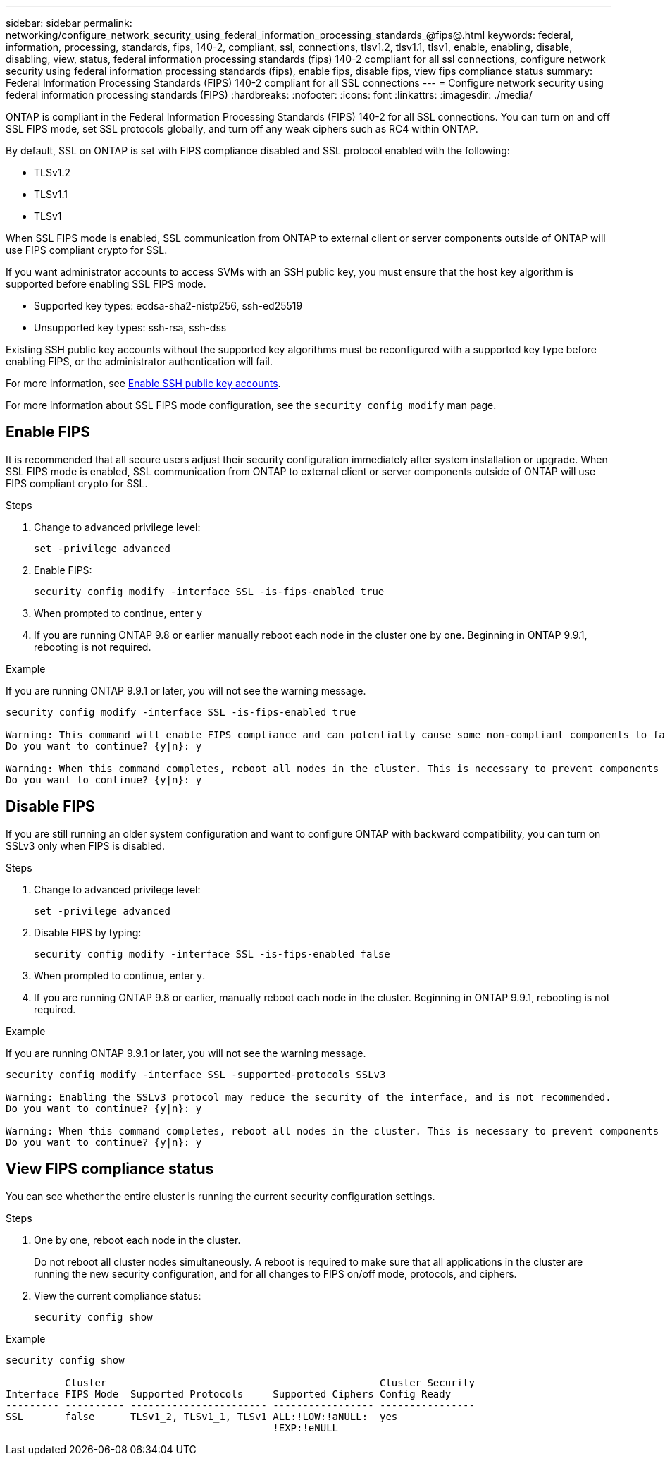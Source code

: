 ---
sidebar: sidebar
permalink: networking/configure_network_security_using_federal_information_processing_standards_@fips@.html
keywords: federal, information, processing, standards, fips, 140-2, compliant, ssl, connections, tlsv1.2, tlsv1.1, tlsv1, enable, enabling, disable, disabling, view, status, federal information processing standards (fips) 140-2 compliant for all ssl connections, configure network security using federal information processing standards (fips), enable fips, disable fips, view fips compliance status
summary:  Federal Information Processing Standards (FIPS) 140-2 compliant for all SSL connections
---
= Configure network security using federal information processing standards (FIPS)
:hardbreaks:
:nofooter:
:icons: font
:linkattrs:
:imagesdir: ./media/

[.lead]
ONTAP is compliant in the Federal Information Processing Standards (FIPS) 140-2 for all SSL connections. You can turn on and off SSL FIPS mode, set SSL protocols globally, and turn off any weak ciphers such as RC4 within ONTAP.

By default, SSL on ONTAP is set with FIPS compliance disabled and SSL protocol enabled with the following:

* TLSv1.2
* TLSv1.1
* TLSv1

When SSL FIPS mode is enabled, SSL communication from ONTAP to external client or server components outside of ONTAP will use FIPS compliant crypto for SSL.

If you want administrator accounts to access SVMs with an SSH public key, you must ensure that the host key algorithm is supported before enabling SSL FIPS mode.

* Supported key types: ecdsa-sha2-nistp256, ssh-ed25519
* Unsupported key types: ssh-rsa, ssh-dss

Existing SSH public key accounts without the supported key algorithms must be reconfigured with a supported key type before enabling FIPS, or the administrator authentication will fail.

For more information, see link:../authentication/enable-ssh-public-key-accounts-task.html[Enable SSH public key accounts].

For more information about SSL FIPS mode configuration, see the `security config modify` man page.

== Enable FIPS

It is recommended that all secure users adjust their security configuration immediately after system installation or upgrade. When SSL FIPS mode is enabled, SSL communication from ONTAP to external client or server components outside of ONTAP will use FIPS compliant crypto for SSL.

.Steps

. Change to advanced privilege level:
+
`set -privilege advanced`

. Enable FIPS:
+
`security config modify -interface SSL -is-fips-enabled true`

. When prompted to continue, enter `y`
. If you are running ONTAP 9.8 or earlier manually reboot each node in the cluster one by one. Beginning in ONTAP 9.9.1, rebooting is not required. 

.Example
If you are running ONTAP 9.9.1 or later, you will not see the warning message.
....
security config modify -interface SSL -is-fips-enabled true

Warning: This command will enable FIPS compliance and can potentially cause some non-compliant components to fail. MetroCluster and Vserver DR require FIPS to be enabled on both sites in order to be compatible.
Do you want to continue? {y|n}: y

Warning: When this command completes, reboot all nodes in the cluster. This is necessary to prevent components from failing due to an inconsistent security configuration state in the cluster. To avoid a service outage, reboot one node at a time and wait for it to completely initialize before rebooting the next node. Run "security config status show" command to monitor the reboot status.
Do you want to continue? {y|n}: y
....

== Disable FIPS

If you are still running an older system configuration and want to configure ONTAP with backward compatibility, you can turn on SSLv3 only when FIPS is disabled.

.Steps

. Change to advanced privilege level:
+
`set -privilege advanced`

. Disable FIPS by typing:
+
`security config modify -interface SSL -is-fips-enabled false`

. When prompted to continue, enter `y`.

. If you are running ONTAP 9.8 or earlier, manually reboot each node in the cluster. Beginning in ONTAP 9.9.1, rebooting is not required.

.Example
If you are running ONTAP 9.9.1 or later, you will not see the warning message.
....
security config modify -interface SSL -supported-protocols SSLv3

Warning: Enabling the SSLv3 protocol may reduce the security of the interface, and is not recommended.
Do you want to continue? {y|n}: y

Warning: When this command completes, reboot all nodes in the cluster. This is necessary to prevent components from failing due to an inconsistent security configuration state in the cluster. To avoid a service outage, reboot one node at a time and wait for it to completely initialize before rebooting the next node. Run "security config status show" command to monitor the reboot status.
Do you want to continue? {y|n}: y
....

== View FIPS compliance status

You can see whether the entire cluster is running the current security configuration settings.

.Steps

. One by one, reboot each node in the cluster.
+
Do not reboot all cluster nodes simultaneously. A reboot is required to make sure that all applications in the cluster are running the new security configuration, and for all changes to FIPS on/off mode, protocols, and ciphers.

. View the current compliance status:
+
`security config show`

.Example

....
security config show

          Cluster                                              Cluster Security
Interface FIPS Mode  Supported Protocols     Supported Ciphers Config Ready
--------- ---------- ----------------------- ----------------- ----------------
SSL       false      TLSv1_2, TLSv1_1, TLSv1 ALL:!LOW:!aNULL:  yes
                                             !EXP:!eNULL
....

// 2022-01-17, BURT 1448836
// 2022 Feb 04, BURT 1453350
// 2022 april 28, issue #475